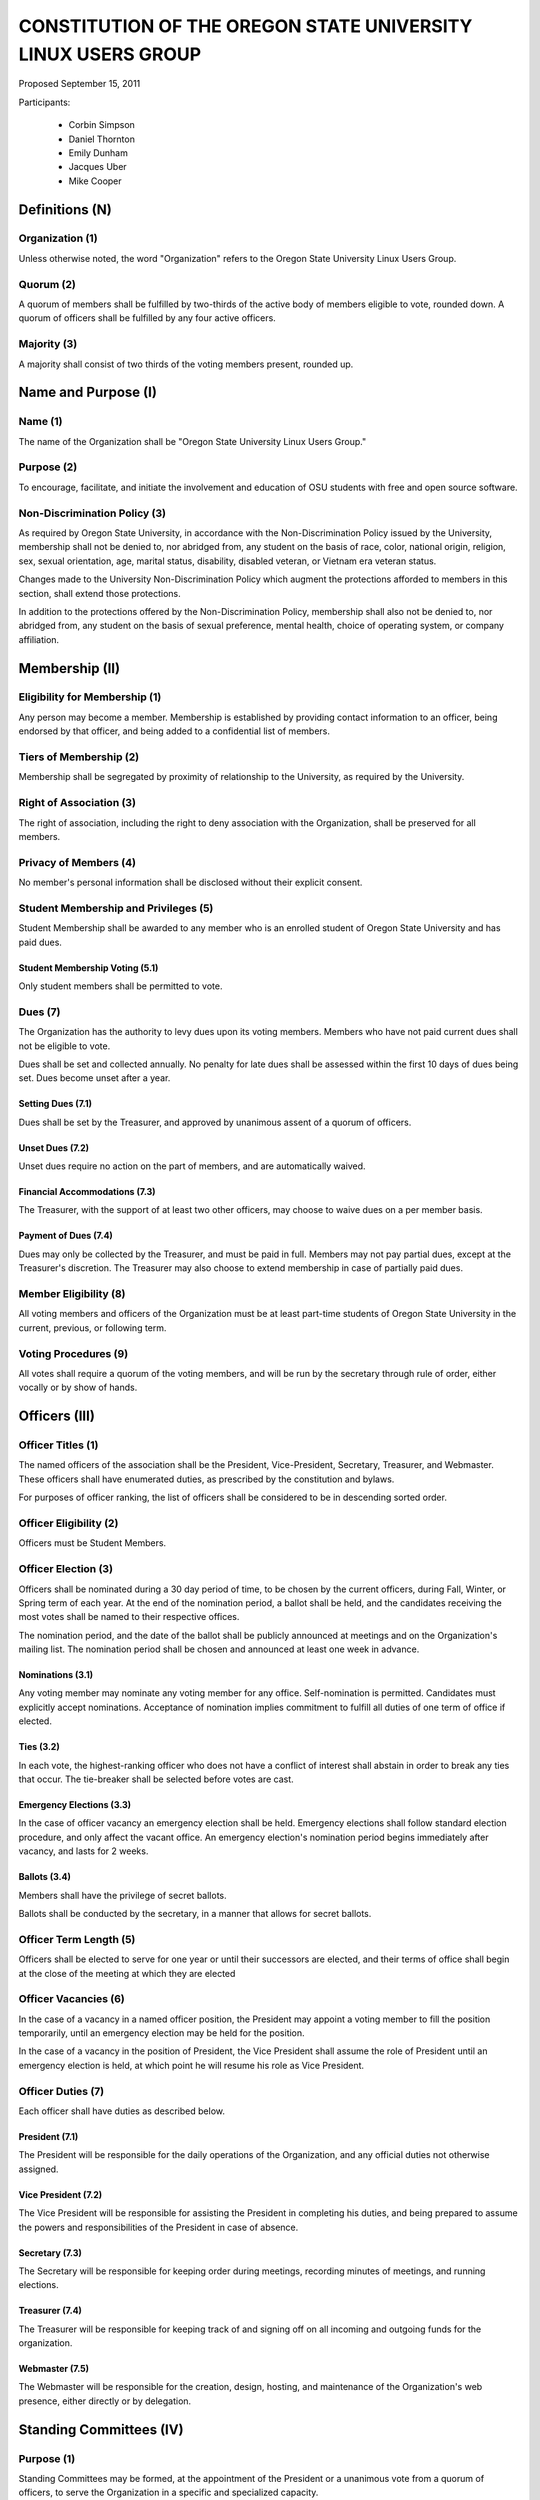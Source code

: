 =============================================================
CONSTITUTION OF THE OREGON STATE UNIVERSITY LINUX USERS GROUP
=============================================================

Proposed September 15, 2011

Participants:

 * Corbin Simpson
 * Daniel Thornton
 * Emily Dunham
 * Jacques Uber
 * Mike Cooper

Definitions (N)
===============

Organization (1)
----------------

Unless otherwise noted, the word "Organization" refers to the Oregon State
University Linux Users Group.

Quorum (2)
----------

A quorum of members shall be fulfilled by two-thirds of the active body of
members eligible to vote, rounded down. A quorum of officers shall be
fulfilled by any four active officers.

Majority (3)
------------

A majority shall consist of two thirds of the voting members present, rounded
up.

Name and Purpose (I)
====================

Name (1)
--------

The name of the Organization shall be "Oregon State University Linux Users
Group."

Purpose (2)
-----------

To encourage, facilitate, and initiate the involvement and education of OSU
students with free and open source software.

Non-Discrimination Policy (3)
-----------------------------

As required by Oregon State University, in accordance with the
Non-Discrimination Policy issued by the University, membership shall not be
denied to, nor abridged from, any student on the basis of race, color,
national origin, religion, sex, sexual orientation, age, marital status,
disability, disabled veteran, or Vietnam era veteran status.

Changes made to the University Non-Discrimination Policy which augment the
protections afforded to members in this section, shall extend those
protections.

In addition to the protections offered by the Non-Discrimination Policy,
membership shall also not be denied to, nor abridged from, any student on the
basis of sexual preference, mental health, choice of operating system, or
company affiliation.

Membership (II)
===============

Eligibility for Membership (1)
------------------------------

Any person may become a member. Membership is established by providing contact
information to an officer, being endorsed by that officer, and being added to
a confidential list of members.

Tiers of Membership (2)
-----------------------

Membership shall be segregated by proximity of relationship to the University,
as required by the University.

Right of Association (3)
------------------------

The right of association, including the right to deny association with the
Organization, shall be preserved for all members.

Privacy of Members (4)
----------------------

No member's personal information shall be disclosed without their explicit
consent.

Student Membership and Privileges (5)
-------------------------------------

Student Membership shall be awarded to any member who is an enrolled student
of Oregon State University and has paid dues.

Student Membership Voting (5.1)
^^^^^^^^^^^^^^^^^^^^^^^^^^^^^^^

Only student members shall be permitted to vote.

Dues (7)
--------

The Organization has the authority to levy dues upon its voting members.
Members who have not paid current dues shall not be eligible to vote.

Dues shall be set and collected annually. No penalty for late dues shall be
assessed within the first 10 days of dues being set. Dues become unset after a
year.

Setting Dues (7.1)
^^^^^^^^^^^^^^^^^^

Dues shall be set by the Treasurer, and approved by unanimous assent of a
quorum of officers.

Unset Dues (7.2)
^^^^^^^^^^^^^^^^

Unset dues require no action on the part of members, and are automatically
waived.

Financial Accommodations (7.3)
^^^^^^^^^^^^^^^^^^^^^^^^^^^^^^

The Treasurer, with the support of at least two other officers, may choose to
waive dues on a per member basis.

Payment of Dues (7.4)
^^^^^^^^^^^^^^^^^^^^^

Dues may only be collected by the Treasurer, and must be paid in full. Members
may not pay partial dues, except at the Treasurer's discretion. The Treasurer
may also choose to extend membership in case of partially paid dues.

Member Eligibility (8)
----------------------

All voting members and officers of the Organization must be at least part-time
students of Oregon State University in the current, previous, or following
term.

Voting Procedures (9)
---------------------

All votes shall require a quorum of the voting members, and will be run by the
secretary through rule of order, either vocally or by show of hands.

Officers (III)
==============

Officer Titles (1)
------------------

The named officers of the association shall be the President, Vice-President,
Secretary, Treasurer, and Webmaster. These officers shall have enumerated
duties, as prescribed by the constitution and bylaws.

For purposes of officer ranking, the list of officers shall be considered to
be in descending sorted order.

Officer Eligibility (2)
-----------------------

Officers must be Student Members.

Officer Election (3)
--------------------

Officers shall be nominated during a 30 day period of time, to be chosen by
the current officers, during Fall, Winter, or Spring term of each year. At the
end of the nomination period, a ballot shall be held, and the candidates
receiving the most votes shall be named to their respective offices.

The nomination period, and the date of the ballot shall be publicly announced
at meetings and on the Organization's mailing list. The nomination period
shall be chosen and announced at least one week in advance.

Nominations (3.1)
^^^^^^^^^^^^^^^^^

Any voting member may nominate any voting member for any office.
Self-nomination is permitted. Candidates must explicitly accept nominations.
Acceptance of nomination implies commitment to fulfill all duties of one term
of office if elected.

Ties (3.2)
^^^^^^^^^^

In each vote, the highest-ranking officer who does not have a conflict of
interest shall abstain in order to break any ties that occur. The tie-breaker
shall be selected before votes are cast.

Emergency Elections (3.3)
^^^^^^^^^^^^^^^^^^^^^^^^^

In the case of officer vacancy an emergency election shall be held. Emergency
elections shall follow standard election procedure, and only affect the vacant
office. An emergency election's nomination period begins immediately after
vacancy, and lasts for 2 weeks.

Ballots (3.4)
^^^^^^^^^^^^^

Members shall have the privilege of secret ballots.

Ballots shall be conducted by the secretary, in a manner that allows for
secret ballots.

Officer Term Length (5)
-----------------------

Officers shall be elected to serve for one year or until their successors are
elected, and their terms of office shall begin at the close of the meeting at
which they are elected

Officer Vacancies (6)
---------------------

In the case of a vacancy in a named officer position, the President may
appoint a voting member to fill the position temporarily, until an emergency
election may be held for the position.

In the case of a vacancy in the position of President, the Vice President
shall assume the role of President until an emergency election is held, at
which point he will resume his role as Vice President.

Officer Duties (7)
------------------

Each officer shall have duties as described below.

President (7.1)
^^^^^^^^^^^^^^^

The President will be responsible for the daily operations of the
Organization, and any official duties not otherwise assigned.

Vice President (7.2)
^^^^^^^^^^^^^^^^^^^^

The Vice President will be responsible for assisting the President in
completing his duties, and being prepared to assume the powers and
responsibilities of the President in case of absence.

Secretary (7.3)
^^^^^^^^^^^^^^^

The Secretary will be responsible for keeping order during meetings, recording
minutes of meetings, and running elections.

Treasurer (7.4)
^^^^^^^^^^^^^^^

The Treasurer will be responsible for keeping track of and signing off on all
incoming and outgoing funds for the organization.

Webmaster (7.5)
^^^^^^^^^^^^^^^

The Webmaster will be responsible for the creation, design, hosting, and
maintenance of the Organization's web presence, either directly or by
delegation.

Standing Committees (IV)
========================

Purpose (1)
-----------

Standing Committees may be formed, at the appointment of the President or a
unanimous vote from a quorum of officers, to serve the Organization in a
specific and specialized capacity.

Representation (2)
------------------

Standing Committees have the full backing and faith of the Organization when
acting according to their purpose.

Permanence (3)
--------------

No Standing Committee shall be permanent. All Standing Committees must disband
after a time to be decided at the formation of the committee.

Termination (V)
===============

Vote of No Confidence (1)
-------------------------

A vote of no confidence may be called by any Student Member during any meeting
to question the eligibility or qualifications of an officer or member of a
standing committee. A vote of no confidence shall be conducted by the
secretary, in a manner that allows for secret ballots. A vote of no confidence
requires a majority of a quorum of voting members. In the case the vote is
successful, the officer will be immediately removed from office, and the office
will be considered vacant.

Illegal or Discriminatory Termination (2)
-----------------------------------------

If a former member, representative, or officer claims that their termination
from the group violates the stated Anti-Discrimination Policy, their
termination shall be stayed pending review by the officers of the Organization
and an agent of the University.

Advisor (VI)
============

The Linux Users Group shall have at least one faculty advisor, who is a member
of the University faculty or Administrative & Professional staff.

Advisors shall be chosen by consensus of officers and the sponsoring unit of
the University.

The role of the advisor is to mentor, oversee, guide, and regulate
Organization activity; to prevent the Organization from acting contrary to the
sponsoring unit's goals; and to enable the Organization to more effectively
represent the University.

Meetings of the Organization (VII)
==================================

Official meetings shall be held once per week, unless no officers are
available to run the meeting, or quorum cannot be met. Meetings cannot be held
during dead week or finals week.

Constitutional Amendment (VIII)
===============================

This constitution may be amended at any regular meeting by a majority vote of
a quorum of members and unanimous assent of a quorum officers. Amendments must
be submitted in writing, must be read in full to the assembled constituency
during the meeting, must be in patch form, and must cleanly apply to the most
recent copy of this constitution.

Parliamentary Procedure (IX)
============================

Aside from the following exceptions, the Rule of Order shall determine the
order of meetings.

Keeping of Minutes (1)
----------------------

Minutes may be kept, at the Secretary's discretion. Minutes are not required
to be read during meetings. Minutes kept must be posted to the website.

Chairman (2)
------------

The highest-ranking officer present shall preside over meetings. They may
yield running of the meeting to a volunteer.

Constitutional Authority (X)
============================

Law of the Land (1)
-------------------

This constitution is the law of the land. No bylaw may alter, augment,
abridge, or otherwise override this constitution, except where expressly
permitted.

Bylaws (2)
----------

Bylaws established according to the rules and procedures laid forth in this
constitution are considered binding and applicable to the Organization and its
members, except in any case where any clause of a bylaw conflicts with this
constitution.

.. vim: set syntax=rest:textwidth=78:wrapmargin=2 :
